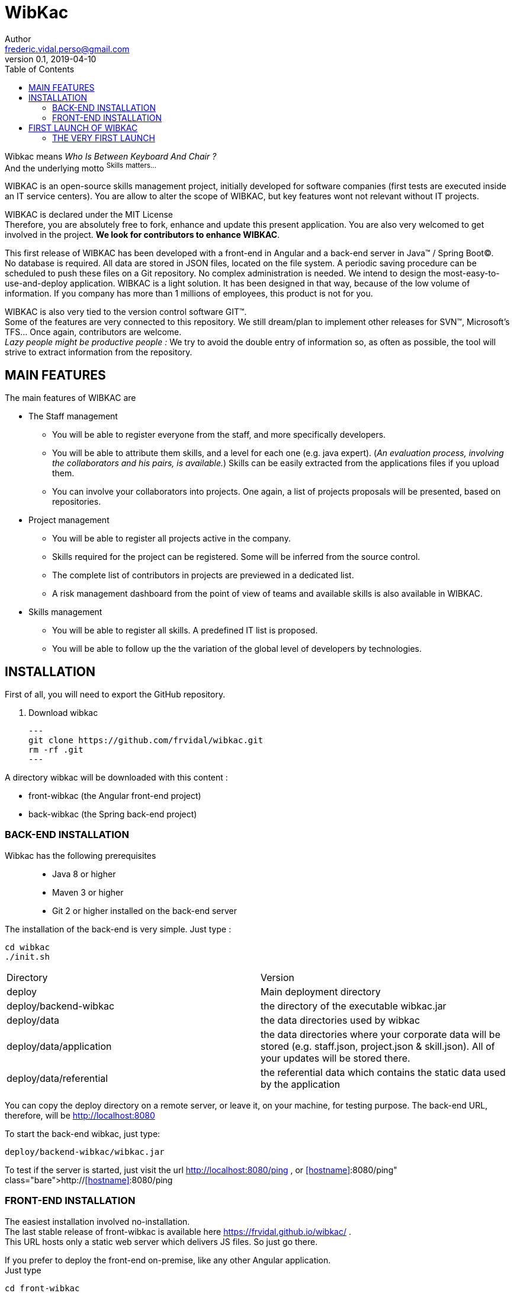 = WibKac
Author <frederic.vidal.perso@gmail.com>
v0.1, 2019-04-10
:toc:

Wibkac means
_Who Is Between Keyboard And Chair ?_ +
And the underlying motto ^S^^k^^i^^l^^l^^s^ ^m^^a^^t^^t^^e^^r^^s^^.^^.^^.^


WIBKAC is an open-source skills management project, initially developed for software companies (first tests are executed inside an IT service centers). 
You are allow to alter the scope of WIBKAC, but key features wont not relevant without IT projects.

WIBKAC is declared under the MIT License +
Therefore, you are absolutely free to fork, enhance and update this present application. 
You are also very welcomed to get involved in the project. *We look for contributors to enhance WIBKAC*.

This first release of WIBKAC has been developed with a front-end in Angular and a back-end server in Java(TM) / Spring Boot(C). +
No database is required. All data are stored in JSON files, located on the file system. 
A periodic saving procedure can be scheduled to push these files on a Git repository. 
No complex administration is needed. We intend to design the most-easy-to-use-and-deploy application.
WIBKAC is a light solution. It has been designed in that way,  because of the low volume of information. 
If you company has more than 1 millions of employees, this product is not for you.

WIBKAC is also very tied to the version control software GIT(TM). +
Some of the features are very connected to this repository. 
We still dream/plan to implement other releases for SVN(TM), Microsoft's TFS... Once again, contributors are welcome. +
_Lazy people might be productive people :_ 
We try to avoid the double entry of information so, as often as possible, the tool will strive to extract information from the repository.

== MAIN FEATURES

.The main features of WIBKAC are

* The Staff management

** You will be able to register everyone from the staff, and more specifically developers.
** You will be able to attribute them skills, and a level for each one (e.g. java expert). 
(_An evaluation process, involving the collaborators and his pairs, is available._) 
Skills can be easily extracted from the applications files if you upload them. 
** You can involve your collaborators into projects. 
One again, a list of projects proposals will be presented, based on repositories. 

* Project management

** You will be able to register all projects active in the company.
** Skills required for the project can be registered. Some will be inferred from the source control.
** The complete list of contributors in projects are previewed in a dedicated list.
** A risk management dashboard from the point of view of teams and available skills is also available in WIBKAC.

* Skills management

** You will be able to register all skills. A predefined IT list is proposed. 
** You will be able to follow up the the variation of the global level of developers by technologies. 

== INSTALLATION

First of all, you will need to export the GitHub repository.

. Download wibkac
[source, shell]
---
git clone https://github.com/frvidal/wibkac.git
rm -rf .git
---

A directory wibkac will be downloaded with this content :

* front-wibkac (the Angular front-end project)
* back-wibkac  (the Spring back-end project)

=== BACK-END INSTALLATION

Wibkac has the following prerequisites:::
* Java 8 or higher
* Maven 3 or higher
* Git 2 or higher installed on the back-end server


The installation of the back-end is very simple. Just type :

[source, shell]
----
cd wibkac
./init.sh
----

|===
|Directory |Version
|deploy
|Main deployment directory
|deploy/backend-wibkac
|the directory of the executable wibkac.jar
|deploy/data
|the data directories used by wibkac
|deploy/data/application
|the data directories where your corporate data will be stored (e.g. staff.json, project.json & skill.json). 
All of your updates will be stored there.
|deploy/data/referential
|the referential data which contains the static data used by the application
|===

You can copy the deploy directory on a remote server, or leave it, on your machine, for testing purpose.
The back-end URL, therefore, will be http://localhost:8080 


To start the back-end wibkac, just type:
[source, shell]
----
deploy/backend-wibkac/wibkac.jar 
----

To test if the server is started, just visit the url http://localhost:8080/ping , or http://<<hostname>>:8080/ping  
 


=== FRONT-END INSTALLATION

The easiest installation involved no-installation. +
The last stable release of front-wibkac is available here https://frvidal.github.io/wibkac/ . +
This URL hosts only a static web server which delivers JS files. So just go there.

If you prefer to deploy the front-end on-premise, like any other Angular application. +
Just type 
[source, shell]
----
cd front-wibkac
ng build --prod 
----

A *dist* (by default) directory will be created. +
Just copy everything within the output folder to a folder on your server.
For more precision, just RTFM, https://angular.io/guide/deployment

 
== FIRST LAUNCH OF WIBKAC

The common sense might consider that there only can be one first launch. 
In fact, *two* are available with Lombok : the first launch and the *very* first launch. +



=== THE VERY FIRST LAUNCH
The first user of Lombok will the first administrative user. +

image::img/very-first-connection-1.png[400,300]





 